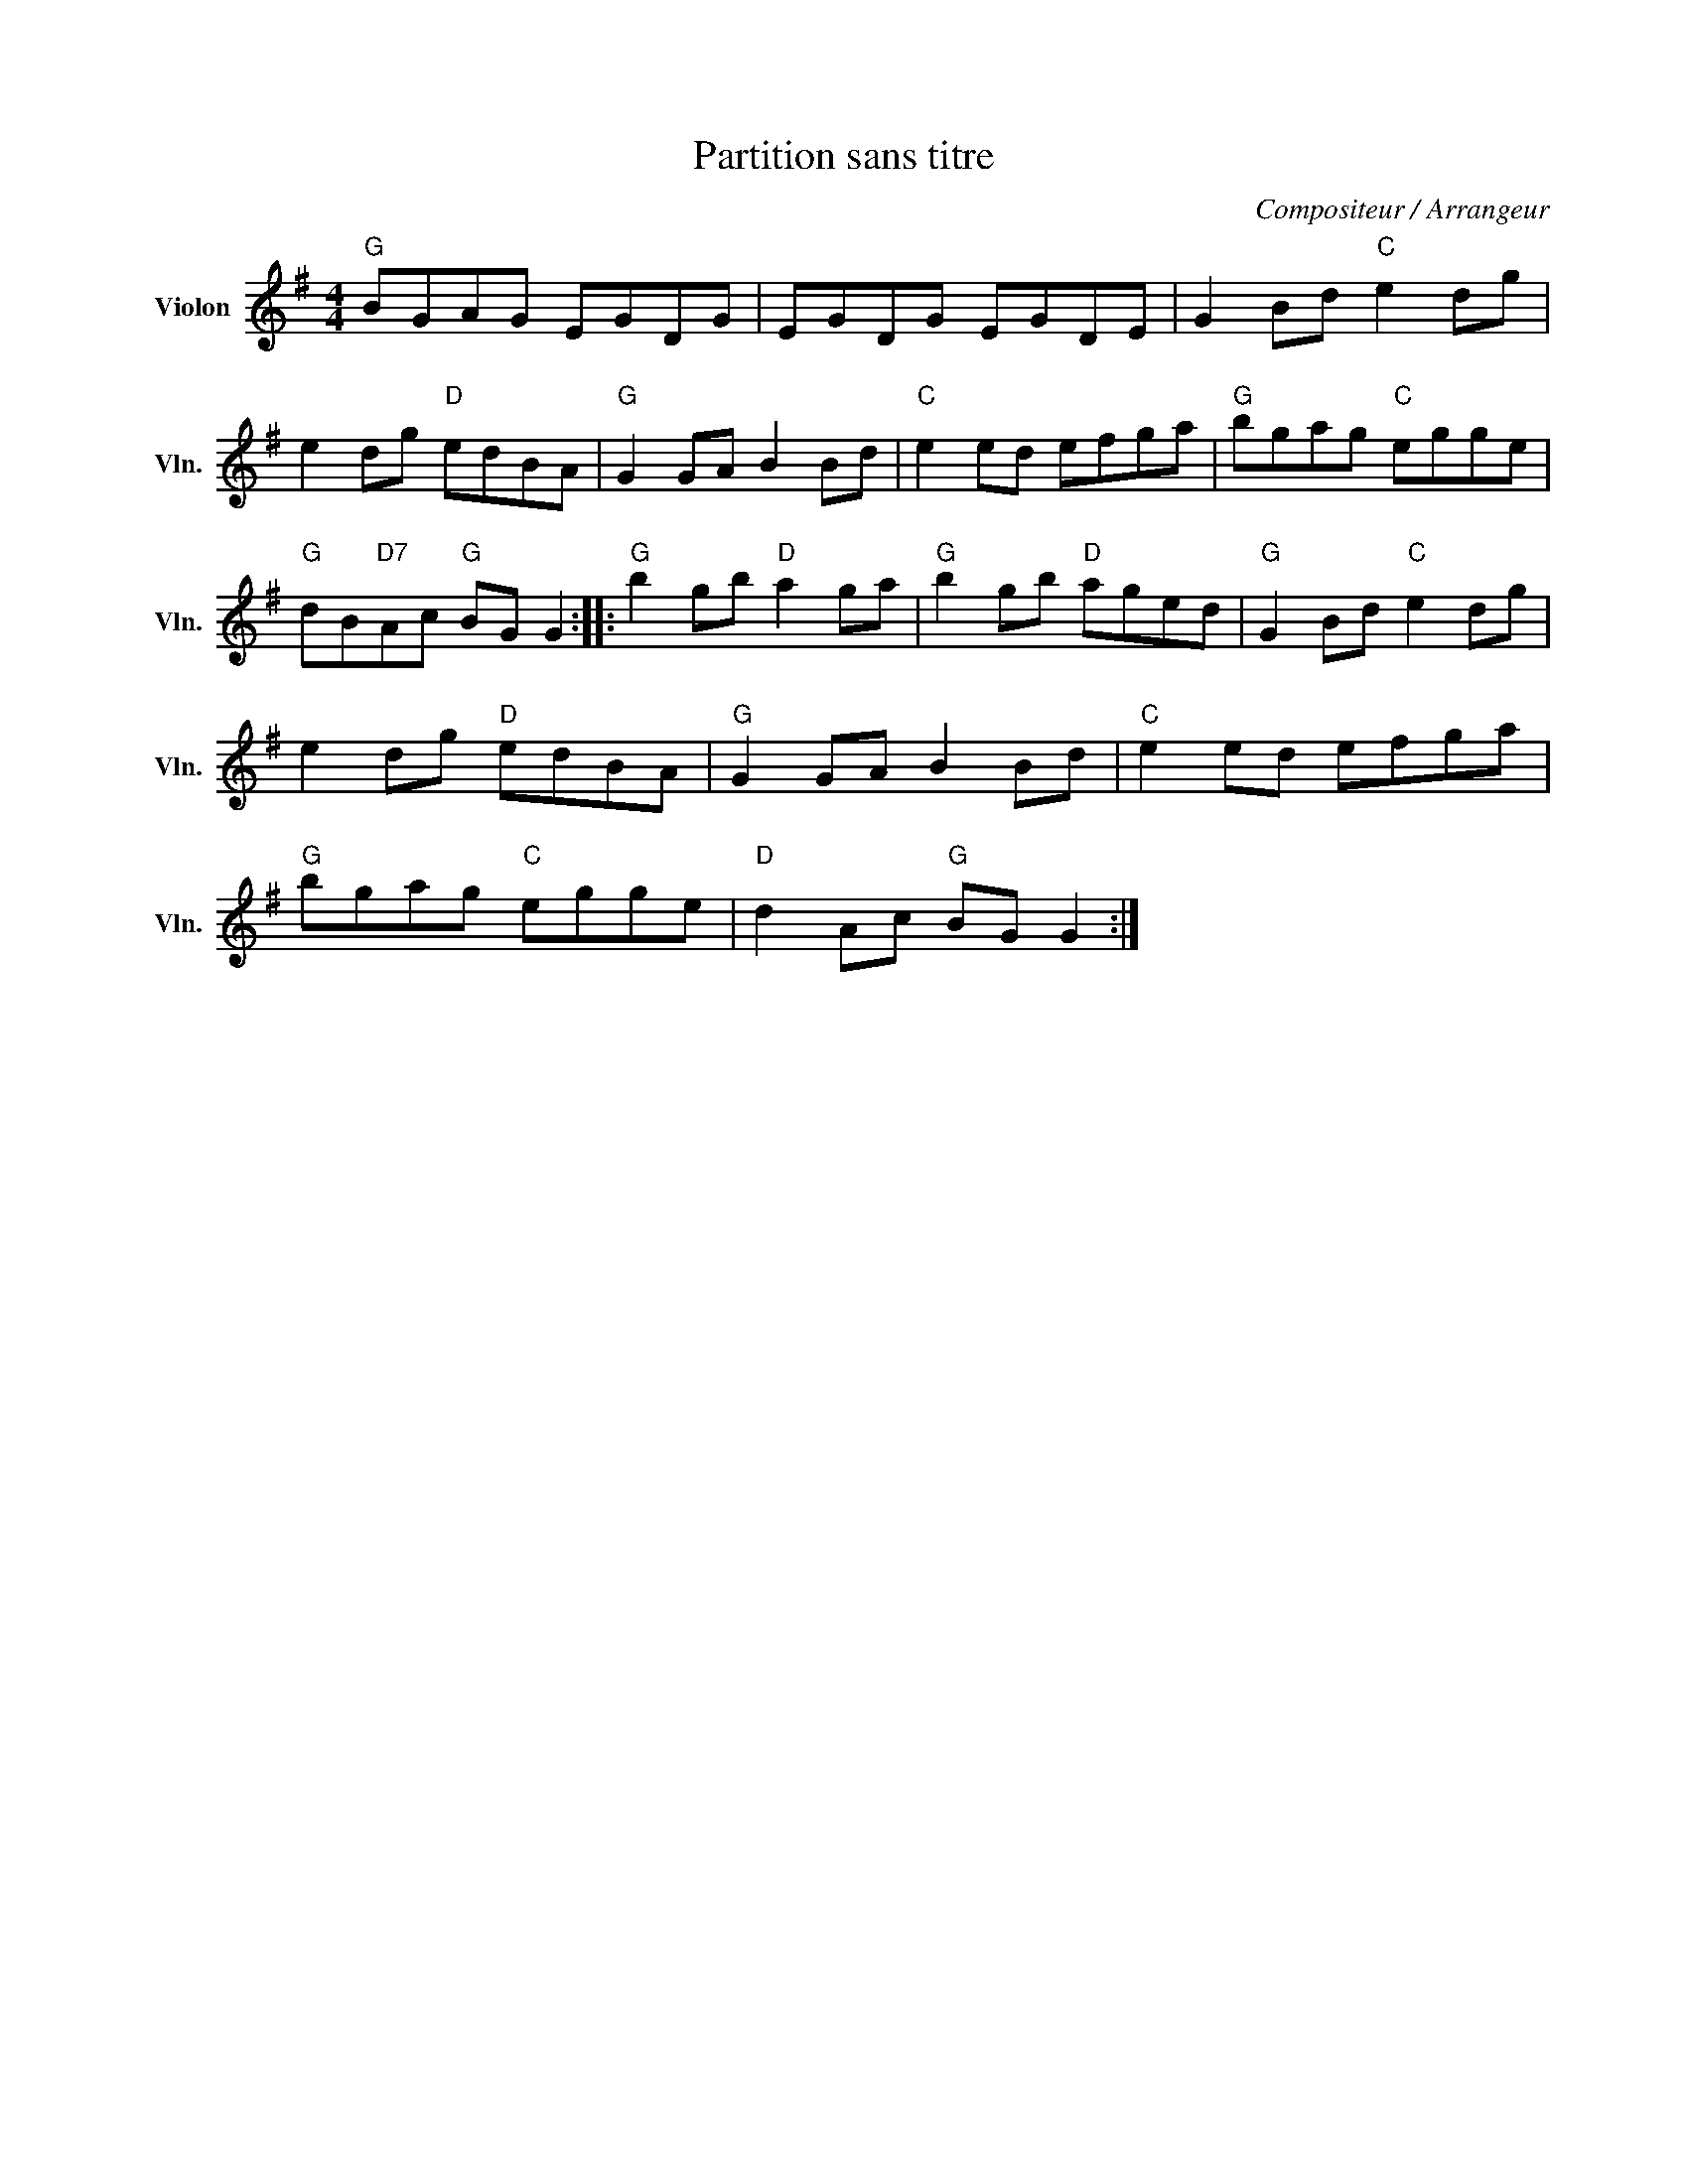 X:1
T:Partition sans titre
C:Compositeur / Arrangeur
L:1/8
M:4/4
I:linebreak $
K:G
V:1 treble nm="Violon" snm="Vln."
V:1
"G" BGAG EGDG | EGDG EGDE | G2 Bd"C" e2 dg | e2 dg"D" edBA |"G" G2 GA B2 Bd |"C" e2 ed efga | %6
"G" bgag"C" egge |"G" dB"D7"Ac"G" BG G2 ::"G" b2 gb"D" a2 ga |"G" b2 gb"D" aged | %10
"G" G2 Bd"C" e2 dg | e2 dg"D" edBA |"G" G2 GA B2 Bd |"C" e2 ed efga |"G" bgag"C" egge | %15
"D" d2 Ac"G" BG G2 :| %16
